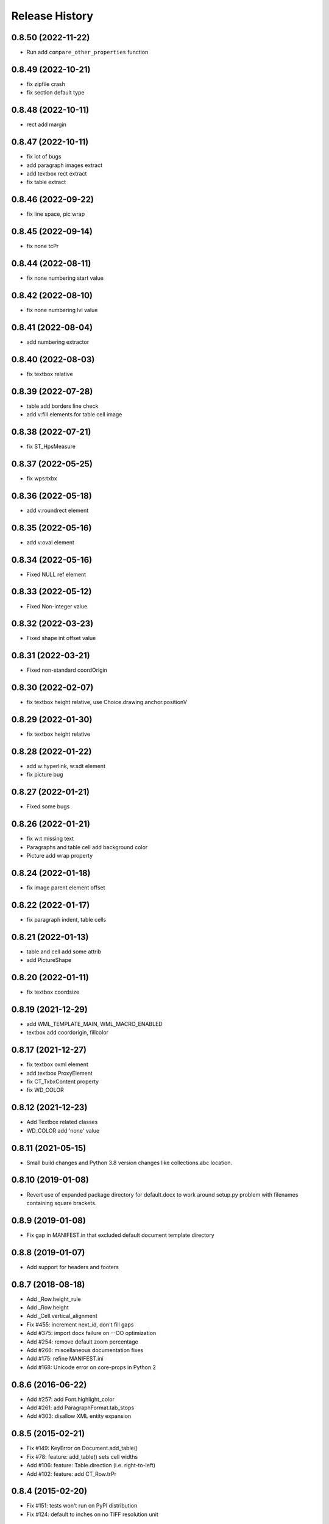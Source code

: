 .. :changelog:

Release History
---------------
0.8.50 (2022-11-22)
+++++++++++++++++++

- Run add ``compare_other_properties`` function

0.8.49 (2022-10-21)
+++++++++++++++++++

- fix zipfile crash
- fix section default type

0.8.48 (2022-10-11)
+++++++++++++++++++

- rect add margin

0.8.47 (2022-10-11)
+++++++++++++++++++

- fix lot of bugs
- add paragraph images extract
- add textbox rect extract
- fix table extract

0.8.46 (2022-09-22)
+++++++++++++++++++

- fix line space, pic wrap

0.8.45 (2022-09-14)
+++++++++++++++++++

- fix none tcPr

0.8.44 (2022-08-11)
+++++++++++++++++++

- fix none numbering start value

0.8.42 (2022-08-10)
+++++++++++++++++++

- fix none numbering lvl value

0.8.41 (2022-08-04)
+++++++++++++++++++

- add numbering extractor

0.8.40 (2022-08-03)
+++++++++++++++++++

- fix textbox relative

0.8.39 (2022-07-28)
+++++++++++++++++++

- table add borders line check
- add v:fill elements for table cell image

0.8.38 (2022-07-21)
+++++++++++++++++++

- fix ST_HpsMeasure

0.8.37 (2022-05-25)
+++++++++++++++++++

- fix wps:txbx

0.8.36 (2022-05-18)
+++++++++++++++++++

- add v:roundrect element

0.8.35 (2022-05-16)
+++++++++++++++++++

- add v:oval element

0.8.34 (2022-05-16)
+++++++++++++++++++

- Fixed NULL ref element

0.8.33 (2022-05-12)
+++++++++++++++++++

- Fixed Non-integer value

0.8.32 (2022-03-23)
+++++++++++++++++++

- Fixed shape int offset value

0.8.31 (2022-03-21)
+++++++++++++++++++

- Fixed non-standard coordOrigin

0.8.30 (2022-02-07)
+++++++++++++++++++

- fix textbox height relative, use Choice.drawing.anchor.positionV


0.8.29 (2022-01-30)
+++++++++++++++++++

- fix textbox height relative


0.8.28 (2022-01-22)
+++++++++++++++++++

- add w:hyperlink, w:sdt element
- fix picture bug


0.8.27 (2022-01-21)
+++++++++++++++++++

- Fixed some bugs


0.8.26 (2022-01-21)
+++++++++++++++++++

- fix w:t missing text
- Paragraphs and table cell add background color
- Picture add wrap property


0.8.24 (2022-01-18)
+++++++++++++++++++

- fix image parent element offset


0.8.22 (2022-01-17)
+++++++++++++++++++

- fix paragraph indent, table cells


0.8.21 (2022-01-13)
+++++++++++++++++++

- table and cell add some attrib
- add PictureShape


0.8.20 (2022-01-11)
+++++++++++++++++++

- fix textbox coordsize


0.8.19 (2021-12-29)
+++++++++++++++++++

- add WML_TEMPLATE_MAIN, WML_MACRO_ENABLED
- textbox add coordorigin, fillcolor


0.8.17 (2021-12-27)
+++++++++++++++++++

- fix textbox oxml element
- add textbox ProxyElement
- fix CT_TxbxContent property
- fix WD_COLOR


0.8.12 (2021-12-23)
+++++++++++++++++++

- Add Textbox related classes
- WD_COLOR add 'none' value


0.8.11 (2021-05-15)
+++++++++++++++++++

- Small build changes and Python 3.8 version changes like collections.abc location.


0.8.10 (2019-01-08)
+++++++++++++++++++

- Revert use of expanded package directory for default.docx to work around setup.py
  problem with filenames containing square brackets.


0.8.9 (2019-01-08)
++++++++++++++++++

- Fix gap in MANIFEST.in that excluded default document template directory


0.8.8 (2019-01-07)
++++++++++++++++++

- Add support for headers and footers


0.8.7 (2018-08-18)
++++++++++++++++++

- Add _Row.height_rule
- Add _Row.height
- Add _Cell.vertical_alignment
- Fix #455: increment next_id, don't fill gaps
- Add #375: import docx failure on --OO optimization
- Add #254: remove default zoom percentage
- Add #266: miscellaneous documentation fixes
- Add #175: refine MANIFEST.ini
- Add #168: Unicode error on core-props in Python 2


0.8.6 (2016-06-22)
++++++++++++++++++

- Add #257: add Font.highlight_color
- Add #261: add ParagraphFormat.tab_stops
- Add #303: disallow XML entity expansion


0.8.5 (2015-02-21)
++++++++++++++++++

- Fix #149: KeyError on Document.add_table()
- Fix #78: feature: add_table() sets cell widths
- Add #106: feature: Table.direction (i.e. right-to-left)
- Add #102: feature: add CT_Row.trPr


0.8.4 (2015-02-20)
++++++++++++++++++

- Fix #151: tests won't run on PyPI distribution
- Fix #124: default to inches on no TIFF resolution unit


0.8.3 (2015-02-19)
++++++++++++++++++

- Add #121, #135, #139: feature: Font.color


0.8.2 (2015-02-16)
++++++++++++++++++

- Fix #94: picture prints at wrong size when scaled
- Extract `docx.document.Document` object from `DocumentPart`

  Refactor `docx.Document` from an object into a factory function for new
  `docx.document.Document object`. Extract methods from prior `docx.Document`
  and `docx.parts.document.DocumentPart` to form the new API class and retire
  `docx.Document` class.

- Migrate `Document.numbering_part` to `DocumentPart.numbering_part`. The
  `numbering_part` property is not part of the published API and is an
  interim internal feature to be replaced in a future release, perhaps with
  something like `Document.numbering_definitions`. In the meantime, it can
  now be accessed using ``Document.part.numbering_part``.


0.8.1 (2015-02-10)
++++++++++++++++++

- Fix #140: Warning triggered on Document.add_heading/table()


0.8.0 (2015-02-08)
++++++++++++++++++

- Add styles. Provides general capability to access and manipulate paragraph,
  character, and table styles.

- Add ParagraphFormat object, accessible on Paragraph.paragraph_format, and
  providing the following paragraph formatting properties:

  + paragraph alignment (justfification)
  + space before and after paragraph
  + line spacing
  + indentation
  + keep together, keep with next, page break before, and widow control

- Add Font object, accessible on Run.font, providing character-level
  formatting including:

  + typeface (e.g. 'Arial')
  + point size
  + underline
  + italic
  + bold
  + superscript and subscript

The following issues were retired:

- Add feature #56: superscript/subscript
- Add feature #67: lookup style by UI name
- Add feature #98: Paragraph indentation
- Add feature #120: Document.styles

**Backward incompatibilities**

Paragraph.style now returns a Style object. Previously it returned the style
name as a string. The name can now be retrieved using the Style.name
property, for example, `paragraph.style.name`.


0.7.6 (2014-12-14)
++++++++++++++++++

- Add feature #69: Table.alignment
- Add feature #29: Document.core_properties


0.7.5 (2014-11-29)
++++++++++++++++++

- Add feature #65: _Cell.merge()


0.7.4 (2014-07-18)
++++++++++++++++++

- Add feature #45: _Cell.add_table()
- Add feature #76: _Cell.add_paragraph()
- Add _Cell.tables property (read-only)


0.7.3 (2014-07-14)
++++++++++++++++++

- Add Table.autofit
- Add feature #46: _Cell.width


0.7.2 (2014-07-13)
++++++++++++++++++

- Fix: Word does not interpret <w:cr/> as line feed


0.7.1 (2014-07-11)
++++++++++++++++++

- Add feature #14: Run.add_picture()


0.7.0 (2014-06-27)
++++++++++++++++++

- Add feature #68: Paragraph.insert_paragraph_before()
- Add feature #51: Paragraph.alignment (read/write)
- Add feature #61: Paragraph.text setter
- Add feature #58: Run.add_tab()
- Add feature #70: Run.clear()
- Add feature #60: Run.text setter
- Add feature #39: Run.text and Paragraph.text interpret '\n' and '\t' chars


0.6.0 (2014-06-22)
++++++++++++++++++

- Add feature #15: section page size
- Add feature #66: add section
- Add page margins and page orientation properties on Section
- Major refactoring of oxml layer


0.5.3 (2014-05-10)
++++++++++++++++++

- Add feature #19: Run.underline property


0.5.2 (2014-05-06)
++++++++++++++++++

- Add feature #17: character style


0.5.1 (2014-04-02)
++++++++++++++++++

- Fix issue #23, `Document.add_picture()` raises ValueError when document
  contains VML drawing.


0.5.0 (2014-03-02)
++++++++++++++++++

- Add 20 tri-state properties on Run, including all-caps, double-strike,
  hidden, shadow, small-caps, and 15 others.


0.4.0 (2014-03-01)
++++++++++++++++++

- Advance from alpha to beta status.
- Add pure-python image header parsing; drop Pillow dependency


0.3.0a5 (2014-01-10)
++++++++++++++++++++++

- Hotfix: issue #4, Document.add_picture() fails on second and subsequent
  images.


0.3.0a4 (2014-01-07)
++++++++++++++++++++++

- Complete Python 3 support, tested on Python 3.3


0.3.0a3 (2014-01-06)
++++++++++++++++++++++

- Fix setup.py error on some Windows installs


0.3.0a1 (2014-01-05)
++++++++++++++++++++++

- Full object-oriented rewrite
- Feature-parity with prior version
- text: add paragraph, run, text, bold, italic
- table: add table, add row, add column
- styles: specify style for paragraph, table
- picture: add inline picture, auto-scaling
- breaks: add page break
- tests: full pytest and behave-based 2-layer test suite


0.3.0dev1 (2013-12-14)
++++++++++++++++++++++

- Round-trip .docx file, preserving all parts and relationships
- Load default "template" .docx on open with no filename
- Open from stream and save to stream (file-like object)
- Add paragraph at and of document
